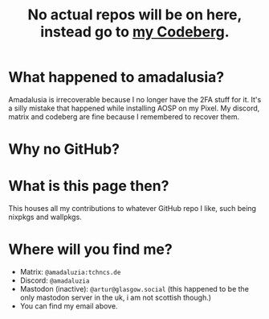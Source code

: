 #+title: No actual repos will be on here, instead go to [[https://codeberg.org/amadaluzia][my Codeberg]].

* What happened to amadalusia?
Amadalusia is irrecoverable because I
no longer have the 2FA stuff for it.
It's a silly mistake that happened while
installing AOSP on my Pixel. My discord,
matrix and codeberg are fine because
I remembered to recover them.

* Why no GitHub?
[[https://nogithub.codeberg.page][file:https://nogithub.codeberg.page/badge.svg]]

*  What is this page then?
This houses all my contributions to
whatever GitHub repo I like, such being
nixpkgs and wallpkgs.

* Where will you find me?
- Matrix: =@amadaluzia:tchncs.de=
- Discord: =@amadaluzia=
- Mastodon (inactive): =@artur@glasgow.social= (this happened to be the only mastodon server in the uk, i am not scottish though.)
- You can find my email above.
